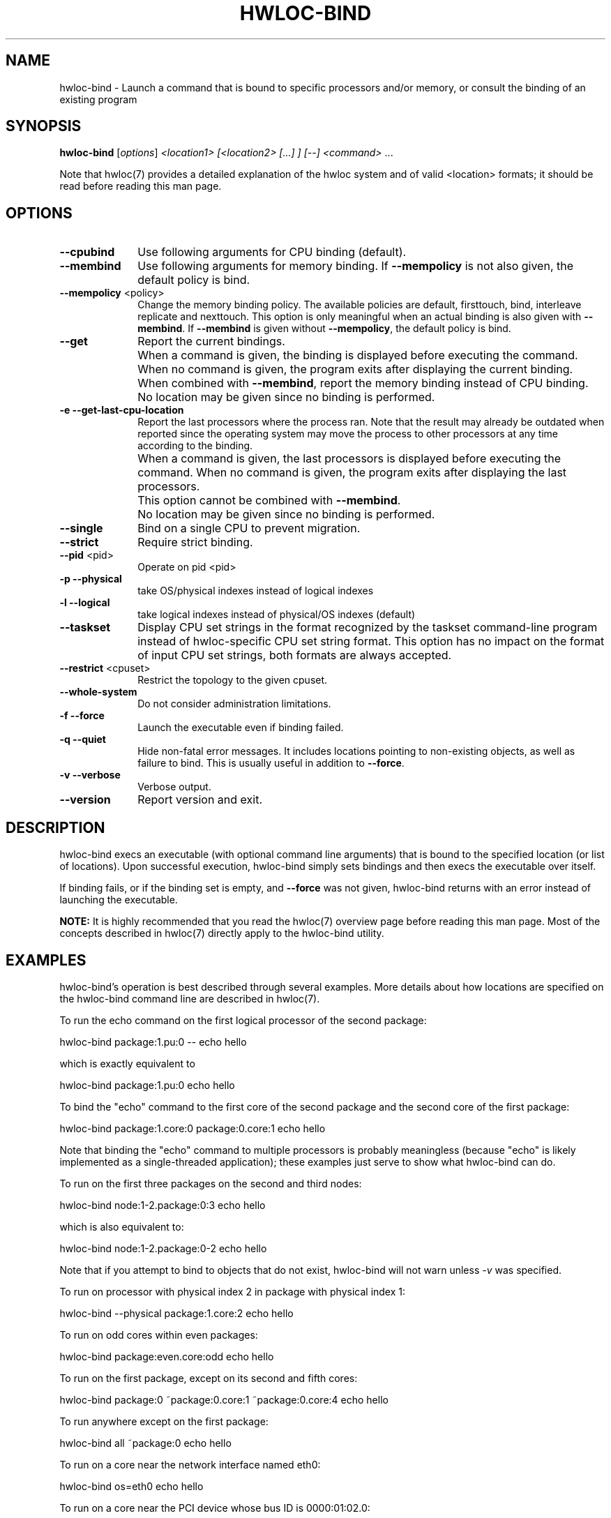 .\" -*- nroff -*-
.\" Copyright © 2009-2014 Inria.  All rights reserved.
.\" Copyright © 2010 Université of Bordeaux
.\" Copyright © 2009-2010 Cisco Systems, Inc.  All rights reserved.
.\" See COPYING in top-level directory.
.TH HWLOC-BIND "1" "Dec 17, 2015" "1.11.2" "hwloc"
.SH NAME
hwloc-bind \- Launch a command that is bound to specific processors
and/or memory, or consult the binding of an existing program
.
.\" **************************
.\"    Synopsis Section
.\" **************************
.SH SYNOPSIS
.
.B hwloc-bind
[\fIoptions\fR] \fI<location1> [<location2> [...] ] [--] <command> \fR...
.
.PP
Note that hwloc(7) provides a detailed explanation of the hwloc system
and of valid <location> formats;
it should be read before reading this man page.
.\" **************************
.\"    Options Section
.\" **************************
.SH OPTIONS
.
.TP 10
\fB\-\-cpubind\fR
Use following arguments for CPU binding (default).
.TP
\fB\-\-membind\fR
Use following arguments for memory binding.
If \fB\-\-mempolicy\fR is not also given,
the default policy is bind.
.TP
\fB\-\-mempolicy\fR <policy>
Change the memory binding policy.
The available policies are default, firsttouch, bind, interleave
replicate and nexttouch.
This option is only meaningful when an actual binding is also given
with \fB\-\-membind\fR.
If \fB\-\-membind\fR is given without \fB\-\-mempolicy\fR,
the default policy is bind.

.TP
\fB\-\-get\fR
Report the current bindings.
.TP
\ 
When a command is given, the binding is displayed before executing
the command. When no command is given, the program exits after
displaying the current binding.
.TP
\ 
When combined with \fB\-\-membind\fR, report the memory binding
instead of CPU binding.
.TP
\ 
No location may be given since no binding is performed.

.TP
\fB\-e\fR \fB\-\-get-last-cpu-location\fR
Report the last processors where the process ran.
Note that the result may already be outdated when reported since
the operating system may move the process to other processors
at any time according to the binding.
.TP
\ 
When a command is given, the last processors is displayed before
executing the command. When no command is given, the program exits
after displaying the last processors.
.TP
\ 
This option cannot be combined with \fB\-\-membind\fR.
.TP
\ 
No location may be given since no binding is performed.

.TP
\fB\-\-single\fR
Bind on a single CPU to prevent migration.
.TP
\fB\-\-strict\fR
Require strict binding.
.TP
\fB\-\-pid\fR <pid>
Operate on pid <pid>
.TP
\fB\-p\fR \fB\-\-physical\fR
take OS/physical indexes instead of logical indexes
.TP
\fB\-l\fR \fB\-\-logical\fR
take logical indexes instead of physical/OS indexes (default)
.TP
\fB\-\-taskset\fR
Display CPU set strings in the format recognized by the taskset command-line
program instead of hwloc-specific CPU set string format.
This option has no impact on the format of input CPU set strings,
both formats are always accepted.
.TP
\fB\-\-restrict\fR <cpuset>
Restrict the topology to the given cpuset.
.TP
\fB\-\-whole\-system\fR
Do not consider administration limitations.
.TP
\fB\-f\fR \fB\-\-force\fR
Launch the executable even if binding failed.
.TP
\fB\-q\fR \fB\-\-quiet\fR
Hide non-fatal error messages.
It includes locations pointing to non-existing objects,
as well as failure to bind.
This is usually useful in addition to \fB\-\-force\fR.
.TP
\fB\-v\fR \fB\-\-verbose\fR
Verbose output.
.TP
\fB\-\-version\fR
Report version and exit.
.
.\" **************************
.\"    Description Section
.\" **************************
.SH DESCRIPTION
.
hwloc-bind execs an executable (with optional command line arguments)
that is bound to the specified location (or list of locations).  Upon
successful execution, hwloc-bind simply sets bindings and then execs
the executable over itself.
.
.PP
If binding fails, or if the binding set is empty, and \fB\-\-force\fR
was not given, hwloc-bind returns with an error instead of launching
the executable.
.
.PP
.B NOTE:
It is highly recommended that you read the hwloc(7) overview page
before reading this man page.  Most of the concepts described in
hwloc(7) directly apply to the hwloc-bind utility.
.
.
.\" **************************
.\"    Examples Section
.\" **************************
.SH EXAMPLES
.PP
hwloc-bind's operation is best described through several examples.
More details about how locations are specified on the hwloc-bind
command line are described in hwloc(7).
.
.PP
To run the echo command on the first logical processor of the second
package:

    hwloc-bind package:1.pu:0 -- echo hello

which is exactly equivalent to

    hwloc-bind package:1.pu:0 echo hello

To bind the "echo" command to the first core of the second package and
the second core of the first package:

    hwloc-bind package:1.core:0 package:0.core:1 echo hello

Note that binding the "echo" command to multiple processors is
probably meaningless (because "echo" is likely implemented as a
single-threaded application); these examples just serve to show what
hwloc-bind can do.
.
.PP
To run on the first three packages on the second and third nodes:

    hwloc-bind node:1-2.package:0:3 echo hello

which is also equivalent to:

    hwloc-bind node:1-2.package:0-2 echo hello

Note that if you attempt to bind to objects that do not exist,
hwloc-bind will not warn unless
.I -v
was specified.

To run on processor with physical index 2 in package with physical index 1:

    hwloc-bind --physical package:1.core:2 echo hello

To run on odd cores within even packages:

    hwloc-bind package:even.core:odd echo hello

To run on the first package, except on its second and fifth cores:

    hwloc-bind package:0 ~package:0.core:1 ~package:0.core:4 echo hello

To run anywhere except on the first package:

    hwloc-bind all ~package:0 echo hello

To run on a core near the network interface named eth0:

    hwloc-bind os=eth0 echo hello

To run on a core near the PCI device whose bus ID is 0000:01:02.0:

    hwloc-bind pci=0000:01:02.0 echo hello

To bind memory on second memory node and run on first node (when supported by the OS):

    hwloc-bind --cpubind node:1 --membind node:0 echo hello

The --get option can report current bindings.  This example shows
nesting hwloc-bind invocations to set a binding and then report it:

    hwloc-bind node:1.package:2 hwloc-bind --get

On one of the hwloc developer's machines, this example
.
reports "0x00004444,0x44000000".  The mask reported on your machine
may be different.
.
.PP
Locations may also be specified as a hex bit mask (typically generated
by hwloc-calc).  For example:

    hwloc-bind 0x00004444,0x44000000 echo hello
    hwloc-bind `hwloc-calc node:1.package:2` echo hello

Memory binding may also be reported:

    hwloc-bind --membind node:1 --mempolicy interleave -- hwloc-bind --get --membind

This returns a string describing the memory binding, such as "0x000000f0
(interleave)".  Note that if the system does not contain any NUMA
nodes, the reported string will indicate that the process is bound to
the entire system memory (e.g., "0xf...f").
.SH HINT
If the graphics-enabled lstopo is available, use for instance

    hwloc-bind core:2 -- lstopo --pid 0

to check what the result of your binding command actually is.
lstopo will graphically show where it is bound to by hwloc-bind.
.
.\" **************************
.\"    Return value section
.\" **************************
.SH RETURN VALUE
Upon successful execution, hwloc-bind execs the command over itself.
The return value is therefore whatever the return value of the command
is.
.
.PP
hwloc-bind will return nonzero if any kind of error occurs, such as
(but not limited to): failure to parse the command line, failure to
retrieve process bindings, or lack of a command to execute.
.
.\" **************************
.\"    See also section
.\" **************************
.SH SEE ALSO
.
.ft R
hwloc(7), lstopo(1), hwloc-calc(1), hwloc-distrib(1)
.sp
